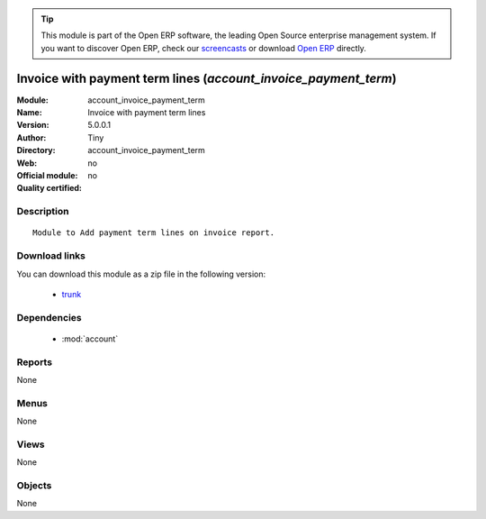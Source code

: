
.. module:: account_invoice_payment_term
    :synopsis: Invoice with payment term lines 
    :noindex:
.. 

.. raw:: html

      <br />
    <link rel="stylesheet" href="../_static/hide_objects_in_sidebar.css" type="text/css" />

.. tip:: This module is part of the Open ERP software, the leading Open Source 
  enterprise management system. If you want to discover Open ERP, check our 
  `screencasts <href="http://openerp.tv>`_ or download 
  `Open ERP <href="http://openerp.com>`_ directly.

.. raw:: html

    <div class="js-kit-rating" title="" permalink="" standalone="yes" path="/account_invoice_payment_term"></div>
    <script src="http://js-kit.com/ratings.js"></script>

Invoice with payment term lines (*account_invoice_payment_term*)
================================================================
:Module: account_invoice_payment_term
:Name: Invoice with payment term lines
:Version: 5.0.0.1
:Author: Tiny
:Directory: account_invoice_payment_term
:Web: 
:Official module: no
:Quality certified: no

Description
-----------

::

  Module to Add payment term lines on invoice report.

Download links
--------------

You can download this module as a zip file in the following version:

  * `trunk </download/modules/trunk/account_invoice_payment_term.zip>`_


Dependencies
------------

 * :mod:`account`

Reports
-------

None


Menus
-------


None


Views
-----


None



Objects
-------

None
